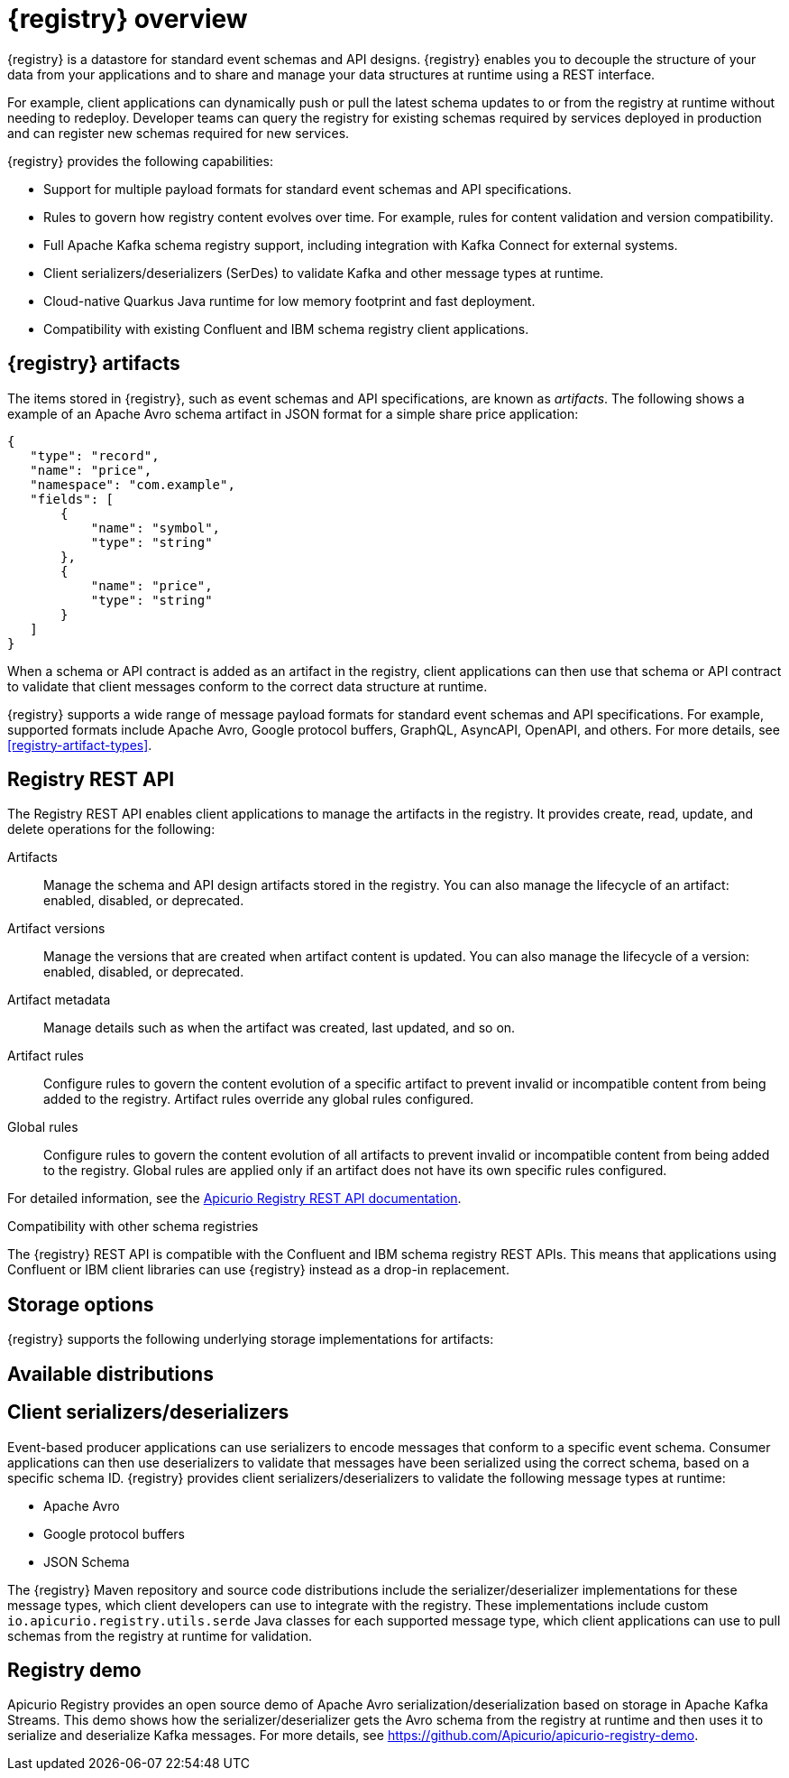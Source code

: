 // Metadata created by nebel

[id="registry-overview"]
= {registry} overview

{registry} is a datastore for standard event schemas and API designs. {registry} enables you to decouple the structure of your data from your applications and to share and manage your data structures at runtime using a REST interface. 

For example, client applications can dynamically push or pull the latest schema updates to or from the registry at runtime without needing to redeploy. Developer teams can query the registry for existing schemas required by services deployed in production and can register new schemas required for new services.

{registry} provides the following capabilities:

* Support for multiple payload formats for standard event schemas and API specifications. 

ifdef::rh-service-registry[]
//* Pluggable storage options including Red Hat AMQ Streams, Data Grid, or Java Persistence API. 
*  Apache Kafka-based storage in Red Hat AMQ Streams
endif::[]
ifdef::apicurio-registry[]
* Pluggable storage options including Apache Kafka, Infinispan, or Java Persistence API. 
endif::[]

* Rules to govern how registry content evolves over time. For example, rules for content validation and version compatibility.

* Full Apache Kafka schema registry support, including integration with Kafka Connect for external systems. 

* Client serializers/deserializers (SerDes) to validate Kafka and other message types at runtime.

* Cloud-native Quarkus Java runtime for low memory footprint and fast deployment.

* Compatibility with existing Confluent and IBM schema registry client applications.



ifdef::rh-service-registry[]

{registry} is based on the Apicurio Registry open source community project. For details, see https://github.com/apicurio/apicurio-registry. 

endif::[]

== {registry} artifacts

The items stored in {registry}, such as event schemas and API specifications, are known as _artifacts_. The following shows a example of an Apache Avro schema artifact in JSON format for a simple share price application:

[source,json]
----
{
   "type": "record",
   "name": "price",
   "namespace": "com.example",
   "fields": [
       {
           "name": "symbol",
           "type": "string"
       },
       {
           "name": "price",
           "type": "string"
       }
   ]
}
----

When a schema or API contract is added as an artifact in the registry, client applications can then use that schema or API contract to validate that client messages conform to the correct data structure at runtime. 

{registry} supports a wide range of message payload formats for standard event schemas and API specifications. For example, supported formats include Apache Avro, Google protocol buffers, GraphQL, AsyncAPI, OpenAPI, and others. For more details, see xref:registry-artifact-types[].

[id="registry-rest-api"]
== Registry REST API
The Registry REST API enables client applications to manage the artifacts in the registry. It provides create, read, update, and delete operations for the following:

Artifacts::
Manage the schema and API design artifacts stored in the registry. You can also manage the lifecycle of an artifact: enabled, disabled, or deprecated. 
Artifact versions::
Manage the versions that are created when artifact content is updated. You can also manage the lifecycle of a version: enabled, disabled, or deprecated.
Artifact metadata::
Manage details such as when the artifact was created, last updated, and so on.
Artifact rules::
Configure rules to govern the content evolution of a specific artifact to prevent invalid or incompatible content from being added to the registry. Artifact rules override any global rules configured. 
Global rules::
Configure rules to govern the content evolution of all artifacts to prevent invalid or incompatible content from being added to the registry. Global rules are applied only if an artifact does not have its own specific rules configured. 

For detailed information, see the link:files/registry-rest-api.htm[Apicurio Registry REST API documentation].

.Compatibility with other schema registries
The {registry} REST API is compatible with the Confluent and IBM schema registry REST APIs. This means that applications using Confluent or IBM client libraries can use {registry} instead as a drop-in replacement. 
ifdef::rh-service-registry[]
For more details, see link:https://developers.redhat.com/blog/2019/12/17/replacing-confluent-schema-registry-with-red-hat-integration-service-registry/[Replacing Confluent Schema Registry with Red Hat Integration Service Registry].
endif::[]

== Storage options
{registry} supports the following underlying storage implementations for artifacts: 

ifdef::apicurio-registry[]

* In-memory 
* Java Persistence API 
* Apache Kafka 
* Apache Kafka Streams
* Infinispan

NOTE: The in-memory storage option is suitable for a development environment only. All data is lost when restarting this storage implementation. All other storage options are suitable for development and production environments.

For more details, see https://github.com/Apicurio/apicurio-registry. 

endif::[]

ifdef::rh-service-registry[]

* Red Hat AMQ Streams 1.4
* Red Hat AMQ Streams 1.3

//* Red Hat Data Grid 7.3
//* Java Persistence API (PostgreSQL database)

endif::[]

//The {registry} Operator enables you to install and configure {registry} with your selected storage implementation on OpenShift.

== Available distributions

ifdef::apicurio-registry[]
{registry} provides the following container images for different storage options: 

[%header,cols=2*] 
|===
|Storage option
|Container Image
|In-memory
|https://hub.docker.com/r/apicurio/apicurio-registry-mem
|Java Persistence API  
|https://hub.docker.com/r/apicurio/apicurio-registry-jpa 
|Apache Kafka
|https://hub.docker.com/r/apicurio/apicurio-registry-kafka 
|Apache Kafka Streams
|https://hub.docker.com/r/apicurio/apicurio-registry-streams
|Infinispan
|https://hub.docker.com/r/apicurio/apicurio-registry-infinispan
|===

.Additional resources
* For details on building from source code, see https://github.com/Apicurio/apicurio-registry.

endif::[]

ifdef::rh-service-registry[]
{registry} is available as follows:

[%header,cols=2*] 
|===
|Distribution
|Location
|Container image
|link:{download-url-registry-container-catalog}[Red Hat Container Catalog]
|Maven repository
|link:{download-url-registry-fuse-maven}[Software Downloads for Red Hat Fuse]
|Full Maven repository (with all dependencies)
|link:{download-url-registry-fuse-maven-full}[Software Downloads for Red Hat Fuse]
|Source code
|link:{download-url-registry-fuse-source-code}[Software Downloads for Red Hat Fuse]
|===

NOTE: You must have a subscription for Red Hat Fuse and be logged into the Red Hat Customer Portal to access the available {registry} distributions.
endif::[]

[id="client-serde"]
== Client serializers/deserializers 
Event-based producer applications can use serializers to encode messages that conform to a specific event schema. Consumer applications can then use deserializers to validate that messages have been serialized using the correct schema, based on a specific schema ID. {registry} provides client serializers/deserializers to validate the following message types at runtime:

* Apache Avro
* Google protocol buffers
* JSON Schema

The {registry} Maven repository and source code distributions include the serializer/deserializer implementations for these message types, which client developers can use to integrate with the registry. These implementations include custom `io.apicurio.registry.utils.serde` Java classes for each supported message type, which client applications can use to pull schemas from the registry at runtime for validation. 

ifdef::rh-service-registry[]
//.Further resources
//For instructions on how to use the {registry} client serializer/deserializer for Apache Avro in AMQ Streams producer and consumer applications, see
//link:https://access.redhat.com/documentation/en-us/red_hat_amq/{amq-version}/html/using_amq_streams_on_openshift/index[Using AMQ Streams on Openshift].
endif::[]

[id="registry-demo"]
== Registry demo
Apicurio Registry provides an open source demo of Apache Avro serialization/deserialization based on storage in Apache Kafka Streams. This demo shows how the serializer/deserializer gets the Avro schema from the registry at runtime and then uses it to serialize and deserialize Kafka messages. For more details, see link:https://github.com/Apicurio/apicurio-registry-demo[].

ifdef::rh-service-registry[]
For another demo of Avro serialization/deserialization with storage in an Apache Kafka cluster based on Strimzi, see the Red Hat Developer article on link:https://developers.redhat.com/blog/2019/12/16/getting-started-with-red-hat-integration-service-registry/[Getting Started with Red Hat Integration Service Registry].
endif::[]
